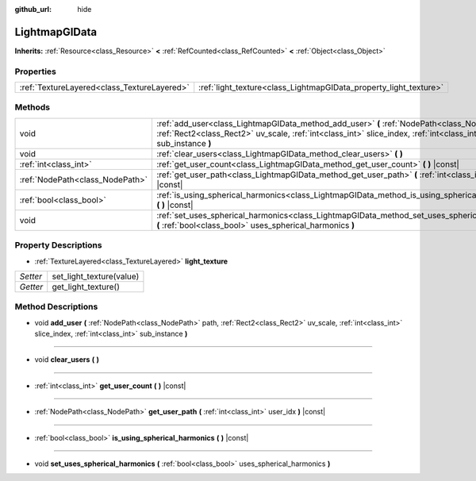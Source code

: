 :github_url: hide

.. Generated automatically by doc/tools/makerst.py in Godot's source tree.
.. DO NOT EDIT THIS FILE, but the LightmapGIData.xml source instead.
.. The source is found in doc/classes or modules/<name>/doc_classes.

.. _class_LightmapGIData:

LightmapGIData
==============

**Inherits:** :ref:`Resource<class_Resource>` **<** :ref:`RefCounted<class_RefCounted>` **<** :ref:`Object<class_Object>`



Properties
----------

+---------------------------------------------+-------------------------------------------------------------------+
| :ref:`TextureLayered<class_TextureLayered>` | :ref:`light_texture<class_LightmapGIData_property_light_texture>` |
+---------------------------------------------+-------------------------------------------------------------------+

Methods
-------

+---------------------------------+-------------------------------------------------------------------------------------------------------------------------------------------------------------------------------------------------------------------+
| void                            | :ref:`add_user<class_LightmapGIData_method_add_user>` **(** :ref:`NodePath<class_NodePath>` path, :ref:`Rect2<class_Rect2>` uv_scale, :ref:`int<class_int>` slice_index, :ref:`int<class_int>` sub_instance **)** |
+---------------------------------+-------------------------------------------------------------------------------------------------------------------------------------------------------------------------------------------------------------------+
| void                            | :ref:`clear_users<class_LightmapGIData_method_clear_users>` **(** **)**                                                                                                                                           |
+---------------------------------+-------------------------------------------------------------------------------------------------------------------------------------------------------------------------------------------------------------------+
| :ref:`int<class_int>`           | :ref:`get_user_count<class_LightmapGIData_method_get_user_count>` **(** **)** |const|                                                                                                                             |
+---------------------------------+-------------------------------------------------------------------------------------------------------------------------------------------------------------------------------------------------------------------+
| :ref:`NodePath<class_NodePath>` | :ref:`get_user_path<class_LightmapGIData_method_get_user_path>` **(** :ref:`int<class_int>` user_idx **)** |const|                                                                                                |
+---------------------------------+-------------------------------------------------------------------------------------------------------------------------------------------------------------------------------------------------------------------+
| :ref:`bool<class_bool>`         | :ref:`is_using_spherical_harmonics<class_LightmapGIData_method_is_using_spherical_harmonics>` **(** **)** |const|                                                                                                 |
+---------------------------------+-------------------------------------------------------------------------------------------------------------------------------------------------------------------------------------------------------------------+
| void                            | :ref:`set_uses_spherical_harmonics<class_LightmapGIData_method_set_uses_spherical_harmonics>` **(** :ref:`bool<class_bool>` uses_spherical_harmonics **)**                                                        |
+---------------------------------+-------------------------------------------------------------------------------------------------------------------------------------------------------------------------------------------------------------------+

Property Descriptions
---------------------

.. _class_LightmapGIData_property_light_texture:

- :ref:`TextureLayered<class_TextureLayered>` **light_texture**

+----------+--------------------------+
| *Setter* | set_light_texture(value) |
+----------+--------------------------+
| *Getter* | get_light_texture()      |
+----------+--------------------------+

Method Descriptions
-------------------

.. _class_LightmapGIData_method_add_user:

- void **add_user** **(** :ref:`NodePath<class_NodePath>` path, :ref:`Rect2<class_Rect2>` uv_scale, :ref:`int<class_int>` slice_index, :ref:`int<class_int>` sub_instance **)**

----

.. _class_LightmapGIData_method_clear_users:

- void **clear_users** **(** **)**

----

.. _class_LightmapGIData_method_get_user_count:

- :ref:`int<class_int>` **get_user_count** **(** **)** |const|

----

.. _class_LightmapGIData_method_get_user_path:

- :ref:`NodePath<class_NodePath>` **get_user_path** **(** :ref:`int<class_int>` user_idx **)** |const|

----

.. _class_LightmapGIData_method_is_using_spherical_harmonics:

- :ref:`bool<class_bool>` **is_using_spherical_harmonics** **(** **)** |const|

----

.. _class_LightmapGIData_method_set_uses_spherical_harmonics:

- void **set_uses_spherical_harmonics** **(** :ref:`bool<class_bool>` uses_spherical_harmonics **)**

.. |virtual| replace:: :abbr:`virtual (This method should typically be overridden by the user to have any effect.)`
.. |const| replace:: :abbr:`const (This method has no side effects. It doesn't modify any of the instance's member variables.)`
.. |vararg| replace:: :abbr:`vararg (This method accepts any number of arguments after the ones described here.)`
.. |constructor| replace:: :abbr:`constructor (This method is used to construct a type.)`
.. |operator| replace:: :abbr:`operator (This method describes a valid operator to use with this type as left-hand operand.)`
